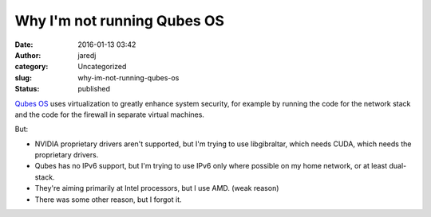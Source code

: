 Why I'm not running Qubes OS
############################
:date: 2016-01-13 03:42
:author: jaredj
:category: Uncategorized
:slug: why-im-not-running-qubes-os
:status: published

`Qubes OS <https://www.qubes-os.org/>`__ uses virtualization to greatly
enhance system security, for example by running the code for the network
stack and the code for the firewall in separate virtual machines.

But:

-  NVIDIA proprietary drivers aren't supported, but I'm trying to use
   libgibraltar, which needs CUDA, which needs the proprietary drivers.
-  Qubes has no IPv6 support, but I'm trying to use IPv6 only where
   possible on my home network, or at least dual-stack.
-  They're aiming primarily at Intel processors, but I use AMD. (weak
   reason)
-  There was some other reason, but I forgot it.
